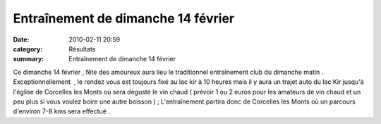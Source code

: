 Entraînement de dimanche 14 février
===================================

:date: 2010-02-11 20:59
:category: Résultats
:summary: Entraînement de dimanche 14 février

|running| Ce dimanche 14 février , fête des amoureux aura lieu le traditionnel entraînement club du dimanche matin . Exceptionnellement  , le rendez vous est toujours fixé au lac kir à 10 heures mais il y aura un trajet auto du lac Kir jusqu'à l'église de Corcelles les Monts où sera degusté le vin chaud ( prévoir 1 ou 2 euros pour les amateurs de vin chaud et un peu plus si vous voulez boire une autre boisson ) ; L'entraînement partira donc de Corcelles les Monts où un parcours d'environ 7-8 kms sera effectué .

.. |running| image:: http://assets.acr-dijon.org/old/httpimgover-blogcom236x3000120862bertrand-running.jpg
